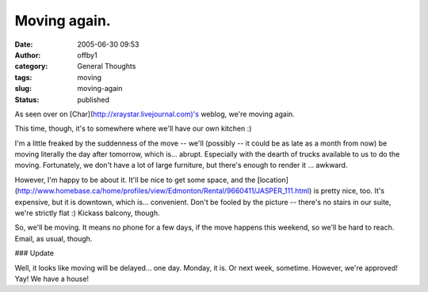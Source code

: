 Moving again.
#############
:date: 2005-06-30 09:53
:author: offby1
:category: General Thoughts
:tags: moving
:slug: moving-again
:status: published

As seen over on [Char](http://xraystar.livejournal.com)'s weblog, we're
moving again.

This time, though, it's to somewhere where we'll have our own kitchen :)

I'm a little freaked by the suddenness of the move -- we'll (possibly --
it could be as late as a month from now) be moving literally the day
after tomorrow, which is... abrupt. Especially with the dearth of trucks
available to us to do the moving. Fortunately, we don't have a lot of
large furniture, but there's enough to render it ... awkward.

However, I'm happy to be about it. It'll be nice to get some space, and
the
[location](http://www.homebase.ca/home/profiles/view/Edmonton/Rental/9660411/JASPER\_111.html)
is pretty nice, too. It's expensive, but it is downtown, which is...
convenient. Don't be fooled by the picture -- there's no stairs in our
suite, we're strictly flat :) Kickass balcony, though.

So, we'll be moving. It means no phone for a few days, if the move
happens this weekend, so we'll be hard to reach. Email, as usual,
though.

### Update

Well, it looks like moving will be delayed... one day. Monday, it is. Or
next week, sometime. However, we're approved! Yay! We have a house!
